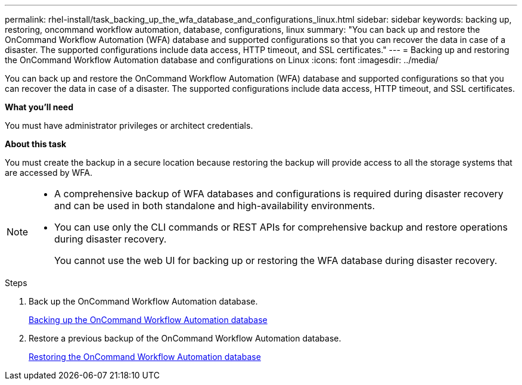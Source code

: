 ---
permalink: rhel-install/task_backing_up_the_wfa_database_and_configurations_linux.html
sidebar: sidebar
keywords: backing up, restoring, oncommand workflow automation, database, configurations, linux
summary: "You can back up and restore the OnCommand Workflow Automation (WFA) database and supported configurations so that you can recover the data in case of a disaster. The supported configurations include data access, HTTP timeout, and SSL certificates."
---
= Backing up and restoring the OnCommand Workflow Automation database and configurations on Linux
:icons: font
:imagesdir: ../media/

[.lead]
You can back up and restore the OnCommand Workflow Automation (WFA) database and supported configurations so that you can recover the data in case of a disaster. The supported configurations include data access, HTTP timeout, and SSL certificates.

*What you'll need*

You must have administrator privileges or architect credentials.

*About this task*

You must create the backup in a secure location because restoring the backup will provide access to all the storage systems that are accessed by WFA.

[NOTE]
====
* A comprehensive backup of WFA databases and configurations is required during disaster recovery and can be used in both standalone and high-availability environments.
* You can use only the CLI commands or REST APIs for comprehensive backup and restore operations during disaster recovery.
+
You cannot use the web UI for backing up or restoring the WFA database during disaster recovery.
====
.Steps
. Back up the OnCommand Workflow Automation database.
+
link:reference_backing_up_of_the_oncommand_workflow_automation_database.html[Backing up the OnCommand Workflow Automation database]

. Restore a previous backup of the OnCommand Workflow Automation database.
+
link:concept_restoring_the_wfa_database.html[Restoring the OnCommand Workflow Automation database]
